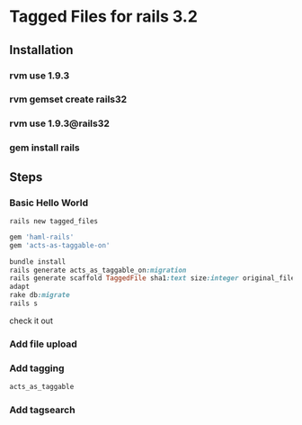 * Tagged Files for rails 3.2

** Installation
*** rvm use 1.9.3
*** rvm gemset create rails32
*** rvm use 1.9.3@rails32
*** gem install rails

** Steps

*** Basic Hello World
#+NAME: create a new rails app
#+BEGIN_SRC shell
rails new tagged_files
#+END_SRC

#+NAME: Gemfile - add haml and act_as_taggable_on
#+BEGIN_SRC ruby
gem 'haml-rails'
gem 'acts-as-taggable-on'
#+END_SRC

#+NAME: get gems prepare database and create controller scaffold
#+BEGIN_SRC ruby
bundle install
rails generate acts_as_taggable_on:migration
rails generate scaffold TaggedFile sha1:text size:integer original_filename:text
adapt
rake db:migrate
rails s
#+END_SRC

check it out

*** Add file upload

*** Add tagging
#+NAME: add acts_as_taggable to the model
#+BEGIN_SRC ruby
  acts_as_taggable
#+END_SRC

*** Add tagsearch
